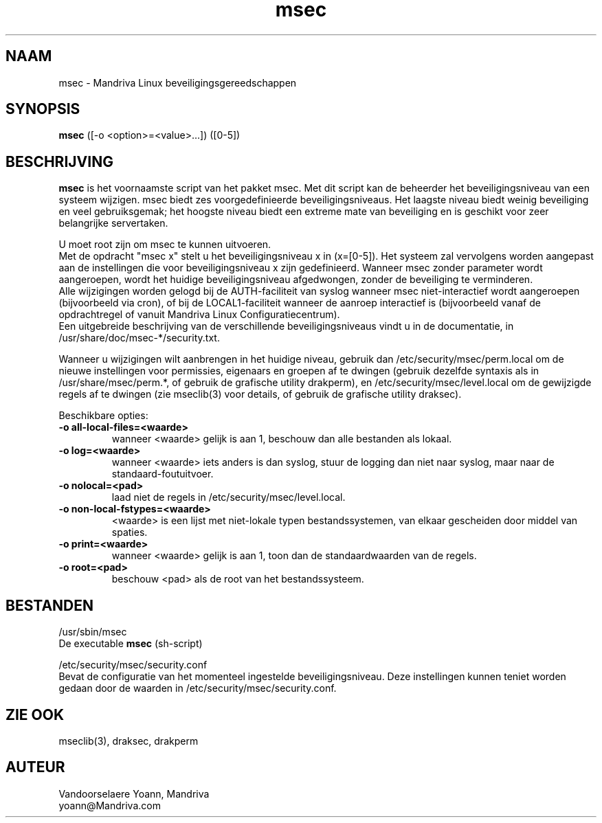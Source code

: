 .TH msec 8 "29 Sep 2001" "Mandriva" "Mandriva Linux"
.IX msec
.SH NAAM
msec \- Mandriva Linux beveiligingsgereedschappen
.SH SYNOPSIS
.B msec
([-o <option>=<value>...]) ([0-5])
.SH BESCHRIJVING
\fPmsec\fP is het voornaamste script van het pakket msec. Met dit 
script kan de beheerder het beveiligingsniveau van een systeem wijzigen.
msec biedt zes voorgedefinieerde beveiligingsniveaus. Het laagste niveau
biedt weinig beveiliging en veel gebruiksgemak; het hoogste niveau biedt
een extreme mate van beveiliging en is geschikt voor zeer belangrijke
servertaken.
.PP
U moet root zijn om \fPmsec\fP te kunnen uitvoeren.
.br
Met de opdracht "msec x" stelt u het beveiligingsniveau x in (x=[0-5]).
Het systeem zal vervolgens worden aangepast aan de instellingen die voor
beveiligingsniveau x zijn gedefinieerd. Wanneer msec zonder parameter
wordt aangeroepen, wordt het huidige beveiligingsniveau afgedwongen,
zonder de beveiliging te verminderen.
.br
Alle wijzigingen worden gelogd bij de AUTH-faciliteit van syslog wanneer
msec niet-interactief wordt aangeroepen (bijvoorbeeld via cron), of bij
de LOCAL1-faciliteit wanneer de aanroep interactief is (bijvoorbeeld 
vanaf de opdrachtregel of vanuit Mandriva Linux Configuratiecentrum).
.br
Een uitgebreide beschrijving van de verschillende beveiligingsniveaus
vindt u in de documentatie, in /usr/share/doc/msec-*/security.txt.
.PP
Wanneer u wijzigingen wilt aanbrengen in het huidige niveau, gebruik dan
/etc/security/msec/perm.local om de nieuwe instellingen voor permissies,
eigenaars en groepen af te dwingen (gebruik dezelfde syntaxis als in
/usr/share/msec/perm.*, of gebruik de grafische utility drakperm), en
/etc/security/msec/level.local om de gewijzigde regels af te dwingen
(zie mseclib(3) voor details, of gebruik de grafische utility draksec).
.PP
Beschikbare opties:
.TP
\fB\-o all-local-files=<waarde>\fR
wanneer <waarde> gelijk is aan 1, beschouw dan alle bestanden als lokaal.
.TP
\fB\-o log=<waarde>\fR
wanneer <waarde> iets anders is dan syslog, stuur de logging dan niet
naar syslog, maar naar de standaard-foutuitvoer.
.TP
\fB\-o nolocal=<pad>\fR
laad niet de regels in /etc/security/msec/level.local.
.TP
\fB\-o non-local-fstypes=<waarde>\fR
<waarde> is een lijst met niet-lokale typen bestandssystemen, van elkaar
gescheiden door middel van spaties.
.TP
\fB\-o print=<waarde>\fR
wanneer <waarde> gelijk is aan 1, toon dan de standaardwaarden van de
regels.
.TP
\fB\-o root=<pad>\fR
beschouw <pad> als de root van het bestandssysteem.
.SH BESTANDEN
/usr/sbin/msec
.br
De executable \fPmsec\fP (sh-script)
.PP
/etc/security/msec/security.conf
.br
Bevat de configuratie van het momenteel ingestelde beveiligingsniveau.
Deze instellingen kunnen teniet worden gedaan door de waarden in
/etc/security/msec/security.conf.

.SH "ZIE OOK"
mseclib(3), draksec, drakperm

.SH AUTEUR
Vandoorselaere Yoann, Mandriva
.br
yoann@Mandriva.com